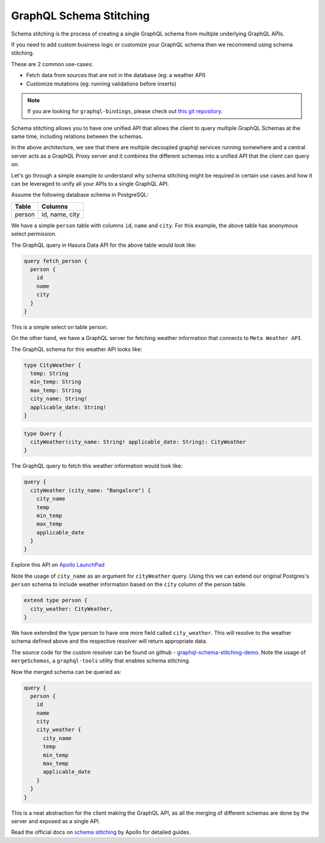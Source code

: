========================
GraphQL Schema Stitching
========================

Schema stitching is the process of creating a single GraphQL schema from multiple underlying GraphQL APIs.

If you need to add custom business logic or customize your GraphQL schema then we recommend using schema stitching.

These are 2 common use-cases:

- Fetch data from sources that are not in the database (eg: a weather API)
- Customize mutations (eg: running validations before inserts)

.. note::

  If you are looking for ``graphql-bindings``, please check out `this git repository
  <https://github.com/hasura/generate-graphql-bindings>`_.

Schema stitching allows you to have one unified API that allows the client to query multiple GraphQL Schemas at the
same time, including relations between the schemas.

.. image:: ../../../img/graphql/manual/schema/graphql-schema-stitching.png
    :scale: 50%

In the above architecture, we see that there are multiple decoupled graphql services running somewhere and a central
server acts as a GraphQL Proxy server and it combines the different schemas into a unified API that the client can
query on.

Let's go through a simple example to understand why schema stitching might be required in certain use cases and how
it can be leveraged to unify all your APIs to a single GraphQL API.

Assume the following database schema in PostgreSQL:

+----------------------------------------+----------------------------------------+
|Table                                   |Columns                                 |
+========================================+========================================+
|person                                  |id, name, city                          |
+----------------------------------------+----------------------------------------+

We have a simple ``person`` table with columns ``id``, ``name`` and ``city``. For this example, the above table has
anonymous select permission.

The GraphQL query in Hasura Data API for the above table would look like:

.. code-block:: none

    query fetch_person {
      person {
        id
        name
        city
      }
    }

This is a simple select on table person.

On the other hand, we have a GraphQL server for fetching weather information that connects to ``Meta Weather API``.

The GraphQL schema for this weather API looks like:

.. code-block:: none

    type CityWeather {
      temp: String
      min_temp: String
      max_temp: String
      city_name: String!
      applicable_date: String!
    }

.. code-block:: none

    type Query {
      cityWeather(city_name: String! applicable_date: String): CityWeather
    }

The GraphQL query to fetch this weather information would look like:

.. code-block:: none

    query {
      cityWeather (city_name: "Bangalore") {
        city_name
        temp
        min_temp
        max_temp
        applicable_date
      }
    }

Explore this API on `Apollo LaunchPad <https://launchpad.graphql.com/nxw8w0z9q7>`_

Note the usage of ``city_name`` as an argument for ``cityWeather`` query. Using this we can extend our original
Postgres's ``person`` schema to include weather information based on the ``city`` column of the person table.

.. code-block:: none

    extend type person {
      city_weather: CityWeather,
    }

We have extended the type person to have one more field called ``city_weather``. This will resolve to the weather
schema defined above and the respective resolver will return appropriate data.

The source code for the custom resolver can be found on github - `graphql-schema-stitching-demo
<https://github.com/hasura/graphql-schema-stitching-demo>`_. Note the usage of ``mergeSchemas``, a
``graphql-tools`` utility that enables schema stitching.

Now the merged schema can be queried as:

.. code-block:: none

    query {
      person {
        id
        name
        city
        city_weather {
          city_name
          temp
          min_temp
          max_temp
          applicable_date
        }
      }
    }

This is a neat abstraction for the client making the GraphQL API, as all the merging of different schemas are
done by the server and exposed as a single API.

Read the official docs on `schema stitching <https://www.apollographql.com/docs/graphql-tools/schema-stitching.html>`_
by Apollo for detailed guides.

